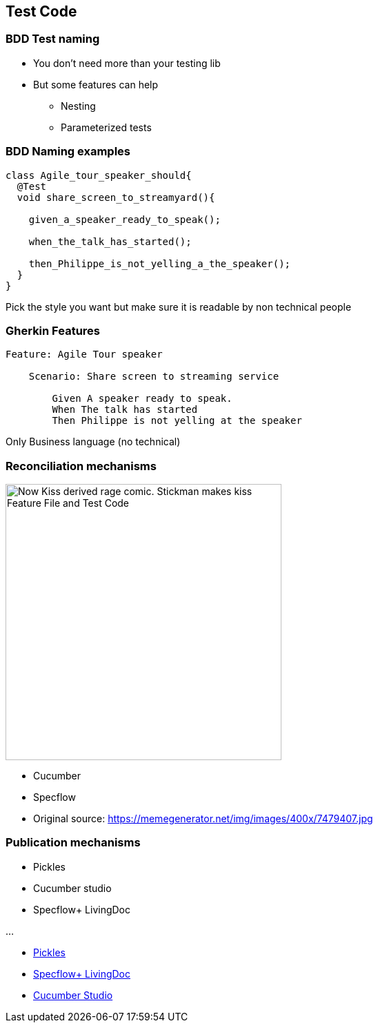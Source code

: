
[background-color="#400d43ad"]
== Test Code

[background-color="#400d43ad"]
=== BDD Test naming

* You don't need more than your testing lib
* But some features can help
** Nesting
** Parameterized tests

[background-color="#400d43ad"]
=== BDD Naming examples

[source,java]
----
class Agile_tour_speaker_should{
  @Test
  void share_screen_to_streamyard(){

    given_a_speaker_ready_to_speak();

    when_the_talk_has_started();

    then_Philippe_is_not_yelling_a_the_speaker();
  }
}
----
[%step]
Pick the style you want but make sure it is readable by non technical people

[background-color="#400d43ad"]
=== Gherkin Features

[source,feature]
----
Feature: Agile Tour speaker

    Scenario: Share screen to streaming service

        Given A speaker ready to speak.
        When The talk has started
        Then Philippe is not yelling at the speaker
----

[%step]
Only Business language (no technical)

[.columns.is-vcentered]
[background-color="#400d43ad"]
=== Reconciliation mechanisms

[.column]
--
image::assets/bdd-now-kiss.png[alt="Now Kiss derived rage comic. Stickman makes kiss Feature File and Test Code", width=400]
--

[.column]
--
[%step]
* Cucumber
* Specflow
--

[.refs]
--
* Original source: https://memegenerator.net/img/images/400x/7479407.jpg
--

[background-color="#400d43ad"]
[.columns.is-vcentered]
=== Publication mechanisms

[.column]
--
* Pickles
* Cucumber studio
* Specflow+ LivingDoc

...
--


[.refs]
--
* https://docs.picklesdoc.com/en/latest/[Pickles]
* https://docs.specflow.org/projects/specflow-livingdoc/en/latest/[Specflow+ LivingDoc]
* https://cucumber.io/tools/cucumberstudio/[Cucumber Studio]
--
